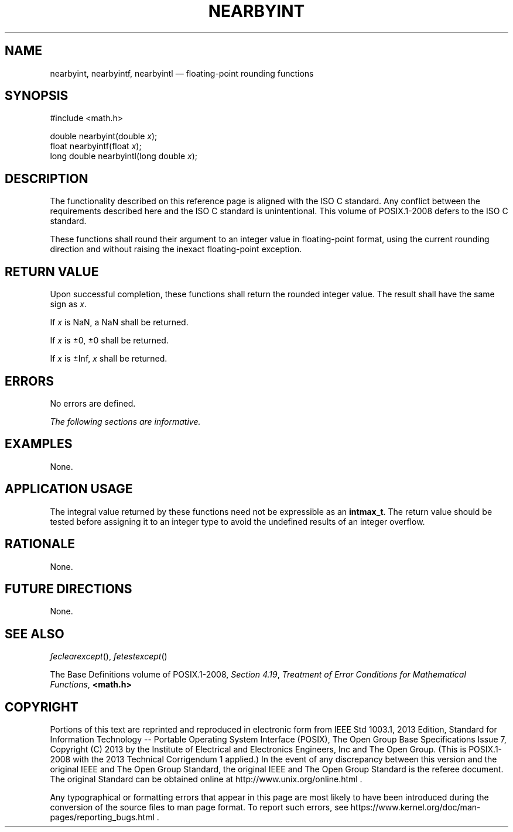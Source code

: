 '\" et
.TH NEARBYINT "3" 2013 "IEEE/The Open Group" "POSIX Programmer's Manual"

.SH NAME
nearbyint,
nearbyintf,
nearbyintl
\(em floating-point rounding functions
.SH SYNOPSIS
.LP
.nf
#include <math.h>
.P
double nearbyint(double \fIx\fP);
float nearbyintf(float \fIx\fP);
long double nearbyintl(long double \fIx\fP);
.fi
.SH DESCRIPTION
The functionality described on this reference page is aligned with the
ISO\ C standard. Any conflict between the requirements described here and the
ISO\ C standard is unintentional. This volume of POSIX.1\(hy2008 defers to the ISO\ C standard.
.P
These functions shall round their argument to an integer value in
floating-point format, using the current rounding direction and without
raising the inexact floating-point exception.
.SH "RETURN VALUE"
Upon successful completion, these functions shall return the rounded
integer value.
The result shall have the same sign as
.IR x .
.P
If
.IR x
is NaN, a NaN shall be returned.
.P
If
.IR x
is \(+-0, \(+-0 shall be returned.
.P
If
.IR x
is \(+-Inf,
.IR x
shall be returned.
.SH ERRORS
No errors are defined.
.LP
.IR "The following sections are informative."
.SH EXAMPLES
None.
.SH "APPLICATION USAGE"
The integral value returned by these functions need not be expressible
as an
.BR intmax_t .
The return value should be tested before assigning it to an integer
type to avoid the undefined results of an integer overflow.
.SH RATIONALE
None.
.SH "FUTURE DIRECTIONS"
None.
.SH "SEE ALSO"
.IR "\fIfeclearexcept\fR\^(\|)",
.IR "\fIfetestexcept\fR\^(\|)"
.P
The Base Definitions volume of POSIX.1\(hy2008,
.IR "Section 4.19" ", " "Treatment of Error Conditions for Mathematical Functions",
.IR "\fB<math.h>\fP"
.SH COPYRIGHT
Portions of this text are reprinted and reproduced in electronic form
from IEEE Std 1003.1, 2013 Edition, Standard for Information Technology
-- Portable Operating System Interface (POSIX), The Open Group Base
Specifications Issue 7, Copyright (C) 2013 by the Institute of
Electrical and Electronics Engineers, Inc and The Open Group.
(This is POSIX.1-2008 with the 2013 Technical Corrigendum 1 applied.) In the
event of any discrepancy between this version and the original IEEE and
The Open Group Standard, the original IEEE and The Open Group Standard
is the referee document. The original Standard can be obtained online at
http://www.unix.org/online.html .

Any typographical or formatting errors that appear
in this page are most likely
to have been introduced during the conversion of the source files to
man page format. To report such errors, see
https://www.kernel.org/doc/man-pages/reporting_bugs.html .
